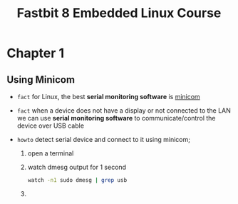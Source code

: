 #+TITLE: Fastbit 8 Embedded Linux Course

* Chapter 1
** Using Minicom

+ ~fact~ for Linux, the best *serial monitoring software* is [[./minicom.org][minicom]]

+ ~fact~ when a device does not have a display or not connected to the LAN we can use *serial monitoring software* to communicate/control the device over USB cable

+ ~howto~ detect serial device and connect to it using minicom;

  1. open a terminal

  2. watch dmesg output for 1 second

     #+begin_src sh
watch -n1 sudo dmesg | grep usb
     #+end_src

     #+RESULTS:

  3.
